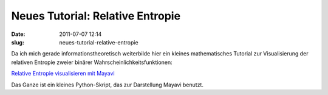 Neues Tutorial: Relative Entropie
#################################
:date: 2011-07-07 12:14
:slug: neues-tutorial-relative-entropie

Da ich mich gerade informationstheoretisch weiterbilde hier ein kleines
mathematisches Tutorial zur Visualisierung der relativen Entropie zweier
binärer Wahrscheinlichkeitsfunktionen:

`Relative Entropie visualisieren mit Mayavi`_

Das Ganze ist ein kleines Python-Skript, das zur Darstellung Mayavi
benutzt.

.. _Relative Entropie visualisieren mit Mayavi: http://www.dasskript.com/wiki/relative_entropie_visualisieren_mit_mayavi

